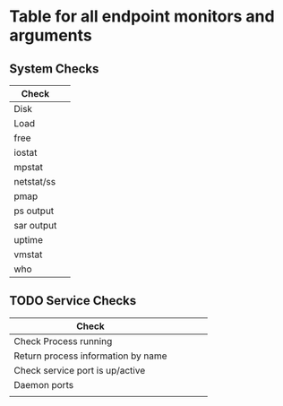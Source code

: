 * Table for all endpoint monitors and arguments


** System Checks
| Check            |   |
|------------------+---|
| Disk             |   |
| Load             |   |
| free             |   |
| iostat           |   |
| mpstat           |   |
| netstat/ss       |   |
| pmap             |   |
| ps output        |   |
| sar output       |   |
| uptime           |   |
| vmstat           |   |
| who              |   |


** TODO Service Checks
| Check                              |   |   |   |   |
|------------------------------------+---+---+---+---|
| Check Process running              |   |   |   |   |
| Return process information by name |   |   |   |   |
| Check service port is up/active    |   |   |   |   |
| Daemon ports                       |   |   |   |   |
|                                    |   |   |   |   |

